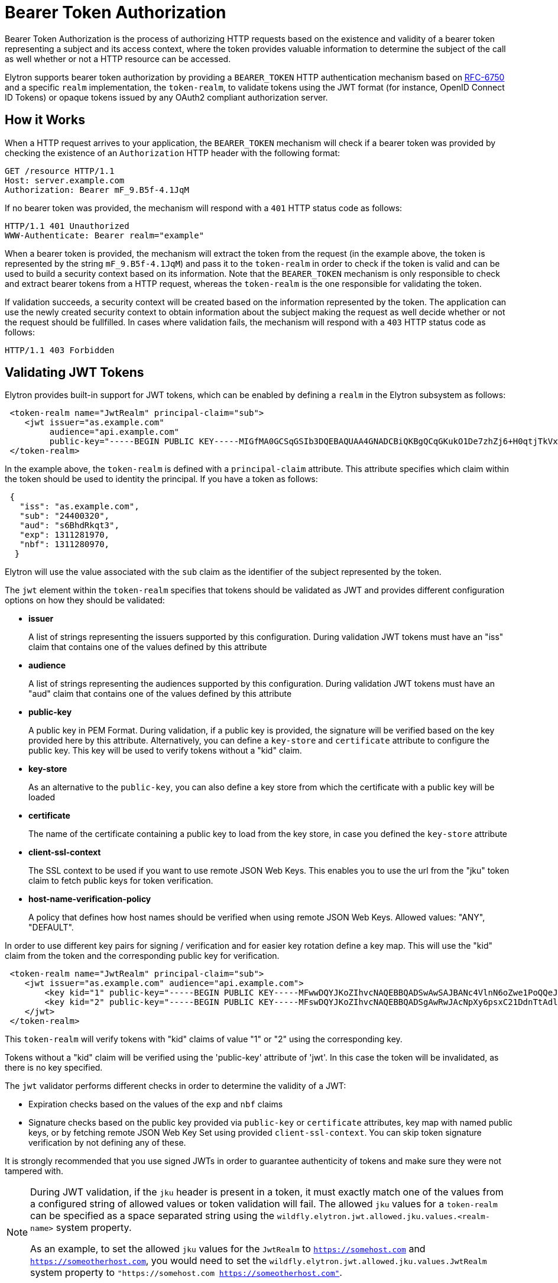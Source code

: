 [[Bearer_Token_Authorization]]
= Bearer Token Authorization

ifdef::env-github[]
:tip-caption: :bulb:
:note-caption: :information_source:
:important-caption: :heavy_exclamation_mark:
:caution-caption: :fire:
:warning-caption: :warning:
endif::[]

Bearer Token Authorization is the process of authorizing HTTP requests based on the existence and validity of a bearer
token representing a subject and its access context, where the token provides valuable information to determine the subject of the call as well whether or not a HTTP resource
can be accessed.

Elytron supports bearer token authorization by providing a `BEARER_TOKEN` HTTP authentication mechanism based on https://tools.ietf.org/html/rfc6750[RFC-6750] and
a specific `realm` implementation, the `token-realm`, to validate tokens using the JWT format (for instance, OpenID Connect ID Tokens) or opaque tokens issued by any OAuth2 compliant
authorization server.

[[how-it-works]]
== How it Works

When a HTTP request arrives to your application, the `BEARER_TOKEN` mechanism will check if a bearer token was provided by checking the existence of an `Authorization` HTTP header with the following format:

```bash
GET /resource HTTP/1.1
Host: server.example.com
Authorization: Bearer mF_9.B5f-4.1JqM
```

If no bearer token was provided, the mechanism will respond with a `401` HTTP status code as follows:

```bash
HTTP/1.1 401 Unauthorized
WWW-Authenticate: Bearer realm="example"
```

When a bearer token is provided, the mechanism will extract the token from the request (in the example above, the token is represented by the string `mF_9.B5f-4.1JqM`) and pass it
to the `token-realm` in order to check if the token is valid and can be used to build a security context based on its information. Note that the `BEARER_TOKEN` mechanism is only responsible to
check and extract bearer tokens from a HTTP request, whereas the `token-realm` is the one responsible for validating the token.

If validation succeeds, a security context will be created based on the information represented by the token.  The application can use the newly created
security context to obtain information about the subject making the request as well decide whether or not the request should be fullfilled. In cases where validation fails,
the mechanism will respond with a `403` HTTP status code as follows:

```bash
HTTP/1.1 403 Forbidden
```

[[validating-JWT-tokens]]
== Validating JWT Tokens

Elytron provides built-in support for JWT tokens, which can be enabled by defining a `realm` in the Elytron subsystem as follows:

```xml
 <token-realm name="JwtRealm" principal-claim="sub">
    <jwt issuer="as.example.com"
         audience="api.example.com"
         public-key="-----BEGIN PUBLIC KEY-----MIGfMA0GCSqGSIb3DQEBAQUAA4GNADCBiQKBgQCqGKukO1De7zhZj6+H0qtjTkVxwTCpvKe4eCZ0FPqri0cb2JZfXJ/DgYSF6vUpwmJG8wVQZKjeGcjDOL5UlsuusFncCzWBQ7RKNUSesmQRMSGkVb1/3j+skZ6UtW+5u09lHNsj6tQ51s1SPrCBkedbNf0Tp0GbMJDyR4e9T04ZZwIDAQAB-----END PUBLIC KEY-----"/>
 </token-realm>
```

In the example above, the `token-realm` is defined with a `principal-claim` attribute. This attribute specifies which claim
within the token should be used to identity the principal. If you have a token as follows:

```json
 {
   "iss": "as.example.com",
   "sub": "24400320",
   "aud": "s6BhdRkqt3",
   "exp": 1311281970,
   "nbf": 1311280970,
  }
```

Elytron will use the value associated with the `sub` claim as the identifier of the subject represented by the token.

The `jwt` element within the `token-realm` specifies that tokens should be validated as JWT and provides different configuration options on how they
should be validated:

* *issuer*
+
A list of strings representing the issuers supported by this configuration. During validation JWT tokens must have an "iss" claim that contains one of the values defined by this attribute
+
* *audience*
+
A list of strings representing the audiences supported by this configuration. During validation JWT tokens must have an "aud" claim that contains one of the values defined by this attribute
+
* *public-key*
+
A public key in PEM Format. During validation, if a public key is provided, the signature will be verified based on the key provided here by this attribute. Alternatively,
you can define a `key-store` and `certificate` attribute to configure the public key. This key will be used to verify tokens without a "kid" claim.
+
* *key-store*
+
As an alternative to the `public-key`, you can also define a key store from which the certificate with a public key will be loaded
+
* *certificate*
+
The name of the certificate containing a public key to load from the key store, in case you defined the `key-store` attribute
+
* *client-ssl-context*
+
The SSL context to be used if you want to use remote JSON Web Keys. This enables you to use the url from the "jku" token claim to
fetch public keys for token verification.
+
* *host-name-verification-policy*
+
A policy that defines how host names should be verified when using remote JSON Web Keys. Allowed values: "ANY", "DEFAULT".

In order to use different key pairs for signing / verification and for easier key rotation define a key map. This will use the "kid" claim
from the token and the corresponding public key for verification.

```xml
 <token-realm name="JwtRealm" principal-claim="sub">
    <jwt issuer="as.example.com" audience="api.example.com">
        <key kid="1" public-key="-----BEGIN PUBLIC KEY-----MFwwDQYJKoZIhvcNAQEBBQADSwAwSAJBANc4VlnN6oZwe1PoQQeJsTwu7LGS+eEbgYMNYXahidga4+BhdGKwzMZU54ABFQ11tUMJSENQ6o3n1YKVgMnxvcMCAwEAAQ==-----END PUBLIC KEY-----"/>
        <key kid="2" public-key="-----BEGIN PUBLIC KEY-----MFswDQYJKoZIhvcNAQEBBQADSgAwRwJAcNpXy6psxC21DdnTtAdlgsEwEuJh/earH3q7xJPjmsygmrlpC66MG4/A/J9Gai2Hp+QdCSEVpBWkIoVff3sIlwIDAQAB-----END PUBLIC KEY-----"/>
    </jwt>
 </token-realm>
```

This `token-realm` will verify tokens with "kid" claims of value "1" or "2" using the corresponding key.

Tokens without a "kid" claim will be verified using the 'public-key' attribute of 'jwt'.  In this case the token will be invalidated, as there is
no key specified.

The `jwt` validator performs different checks in order to determine the validity of a JWT:

* Expiration checks based on the values of the `exp` and `nbf` claims
* Signature checks based on the public key provided via `public-key` or `certificate` attributes, key map with named public keys, or by fetching remote JSON Web Key Set
using provided `client-ssl-context`. You can skip token signature verification by not defining any of these.

It is strongly recommended that you use signed JWTs in order to guarantee authenticity of tokens and make sure they were not tampered with.

[NOTE]
====
During JWT validation, if the `jku` header is present in a token, it must exactly match one of the values
from a configured string of allowed values or token validation will fail. The allowed `jku` values for a `token-realm`
can be specified as a space separated string using the `wildfly.elytron.jwt.allowed.jku.values.<realm-name>` system
property.

As an example, to set the allowed `jku` values for the `JwtRealm` to `https://somehost.com` and `https://someotherhost.com`,
you would need to set the `wildfly.elytron.jwt.allowed.jku.values.JwtRealm` system property to `"https://somehost.com https://someotherhost.com"`.
====

[[validating-OAuth2-bearer-tokens]]
== Validating OAuth2 Bearer Tokens

Elytron provides built-in support for tokens issued by an OAuth2 compliant authorization server. These tokens are validated
using a token introspection endpoint as defined by OAuth2 specification.

```xml
<token-realm name="OAuth2Realm" principal-claim="sub">
    <oauth2-introspection client-id="my-client-id"
                          client-secret="keep_it_secret"
                          introspection-url="https://as.example.com/token/introspect"
                          client-ssl-context="user-defined-ssl-context"
                          host-name-verification-policy="ANY" />
</token-realm>
```

The `auth2-introspection` element within the `token-realm` specifies that tokens should be validated using an OAuth2 Token Introspection Endpoint and provides different configuration options on how they
should be validated:

* *client-id*
+
The identifier of the client on the OAuth2 Authorization Server
+
* *client-secret*
+
The secret of the client
+
* *introspection-url*
+
The URL of the token introspection endpoint
+
* *client-ssl-context*
+
The SSL context to be used if the introspection endpoint is using HTTPS.
+
* *host-name-verification-policy*
+
A policy that defines how host names should be verified when using HTTPS. Allowed values: "ANY", "DEFAULT".

[[OAuth2-and-JWT-token-validation-timeout-settings]]
== OAuth2 and JWT Token Validation Timeout Settings

When validating a Bearer token,
Elytron by default waits up to 2000 milliseconds when
establishing a connection to the URL used in obtaining the public
key from the OAuth2 or JWT provider, and up to 2000 milliseconds when
reading the public key.  The user can customize these expiration times with
two new optional token-realm attributes, `connection-timeout` and `read-timeout`.

```xml
<token-realm name="JwtRealm" principal-claim="sub"
    connection-timeout="1500" read-timeout="250">
    <jwt issuer="as.example.com"
         audience="api.example.com"
         public-key="-----BEGIN PUBLIC KEY-----MIGfMA0GCSqGSIb3DQEBAQUAA4GNADCBiQKBgQCqGKukO1De7zhZj6+H0qtjTkVxwTCpvKe4eCZ0FPqri0cb2JZfXJ/DgYSF6vUpwmJG8wVQZKjeGcjDOL5UlsuusFncCzWBQ7RKNUSesmQRMSGkVb1/3j+skZ6UtW+5u09lHNsj6tQ51s1SPrCBkedbNf0Tp0GbMJDyR4e9T04ZZwIDAQAB-----END PUBLIC KEY-----"/>
</token-realm>
```

In the example above the URL connection timeout value for the JWT provider
is 1500 milliseconds and the reading of the public key can take no longer
than 250 milliseonds to complete else a warning message will be logged
and a null value will be returned to the validation process.

* *connection-timeout*
+
A property representing the time in milliseconds to wait when connecting
  to the URL of the OAuth2 or JWT provider before expiring and logging a
  warning message and returning to the validation process.
+
The attribute value is a datatype int.  The value is in milliseconds.
  Only zero or positive integers are allowed. Zero means infinite time.
  WildFly uses a default value of 2000 milliseconds if this attribute is
  not declared.

* *read-timeout*
+
A property representing the time in milliseconds to wait when reading
  the public key provided by the OAuth2 or JWT provider before expiring
  and logging a warning message and returning to the validation process.
+
The attribute value is a datatype int.  The value is in milliseconds.
Only zero or positive integers are allowed. Zero means infinite time.
WildFly uses a default value of 2000 milliseconds if this attribute is
not declared.

[[quickstarts]]
== Quickstarts

* https://github.com/wildfly/quickstart/tree/main/jaxrs-jwt[Jakarta RESTful Web Services secured using JSON Web Tokens]

[[CLI-examples-on-how-to-create-a-token-realm]]
== CLI Examples on How to Create a Token Realm

.Create a Token Realm to validate JWT tokens using a key store to retrieve the public key

[source,bash]
----
# Create a Key Store
/subsystem=elytron/key-store=my-keystore:add(path=/path/to/keystore.pkcs12,credential-reference={clear-text=secret},type=PKCS12)

# Create the realm
/subsystem=elytron/token-realm=jwt-realm:add(principal-claim=sub, jwt={issuer=["as.example.com"], audience=["api.example.com"], key-store=my-keystore, certificate=as.example.com})
----

.Create a Token Realm to validate OAuth2 tokens

[source,bash]
----
# Create a Client SSLContext
/subsystem=elytron/key-store=default-trust-store:add(path=/path/to/keystore.pkcs12,credential-reference={clear-text=secret},type=PKCS12)
/subsystem=elytron/trust-manager=default-trust-manager:add(algorithm=PKIX, key-store=default-trust-store)
/subsystem=elytron/client-ssl-context=default-client-ssl-context:add(trust-manager=default-trust-manager)

# Create the realm
/subsystem=elytron/token-realm=oauth2-realm:add(principal-claim=preferred_username, oauth2-introspection={client-id=my-client-id, client-secret=keep_it_secret, client-ssl-context=default-client-ssl-context, introspection-url=https://as.example.com/token/introspect})
----

.Create a Token Realm with longer timeout durations

[source,bash]
----
/subsystem=elytron/token-realm=jwt-realm:add(principal-claim=sub, connection-timeout=4000, read-timeout= 2500, jwt={issuer=["as.example.com"], audience=["api.example.com"], key-store=my-keystore, certificate=as.example.com})
----